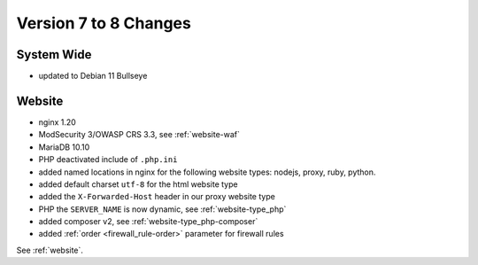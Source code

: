 .. index::
   triple: Server; Changelog; Version 7 to 8 Changes
   :name: server-changelog

======================
Version 7 to 8 Changes
======================

System Wide
===========

* updated to Debian 11 Bullseye

Website
=======

* nginx 1.20
* ModSecurity 3/OWASP CRS 3.3, see :ref:`website-waf`
* MariaDB 10.10
* PHP deactivated include of ``.php.ini``
* added named locations in nginx for the following website types: nodejs, proxy, ruby, python.
* added default charset ``utf-8`` for the html website type
* added the ``X-Forwarded-Host`` header in our proxy website type
* PHP the ``SERVER_NAME`` is now dynamic, see :ref:`website-type_php`
* added composer v2, see :ref:`website-type_php-composer`
* added :ref:`order <firewall_rule-order>` parameter for firewall rules

See :ref:`website`.

